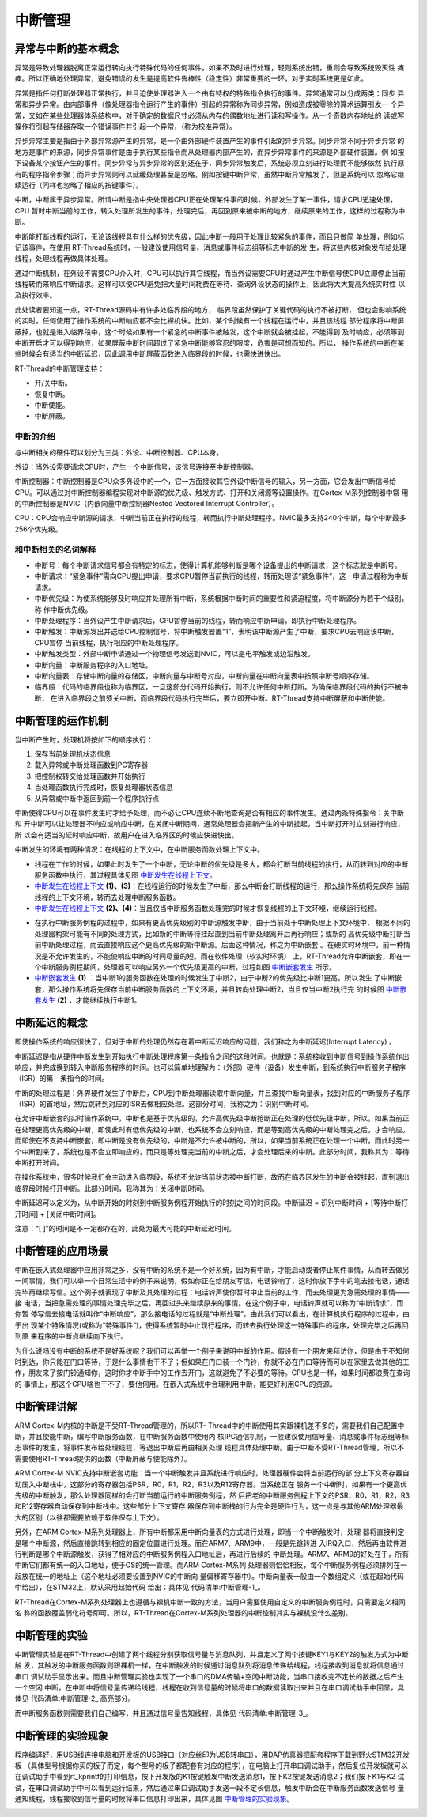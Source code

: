 .. vim: syntax=rst

中断管理
=================

异常与中断的基本概念
~~~~~~~~~~~~~~~~~~~~~~~~~~

异常是导致处理器脱离正常运行转向执行特殊代码的任何事件，如果不及时进行处理，轻则系统出错，重则会导致系统毁灭性
瘫痪。所以正确地处理异常，避免错误的发生是提高软件鲁棒性（稳定性）非常重要的一环，对于实时系统更是如此。

异常是指任何打断处理器正常执行，并且迫使处理器进入一个由有特权的特殊指令执行的事件。异常通常可以分成两类：同步
异常和异步异常。由内部事件（像处理器指令运行产生的事件）引起的异常称为同步异常，例如造成被零除的算术运算引发一
个异常，又如在某些处理器体系结构中，对于确定的数据尺寸必须从内存的偶数地址进行读和写操作。从一个奇数内存地址的
读或写操作将引起存储器存取一个错误事件并引起一个异常，（称为校准异常）。

异步异常主要是指由于外部异常源产生的异常，是一个由外部硬件装置产生的事件引起的异步异常。同步异常不同于异步异常
的地方是事件的来源，同步异常事件是由于执行某些指令而从处理器内部产生的，而异步异常事件的来源是外部硬件装置。例
如按下设备某个按钮产生的事件。同步异常与异步异常的区别还在于，同步异常触发后，系统必须立刻进行处理而不能够依然
执行原有的程序指令步骤；而异步异常则可以延缓处理甚至是忽略，例如按键中断异常，虽然中断异常触发了，但是系统可以
忽略它继续运行（同样也忽略了相应的按键事件）。

中断，中断属于异步异常。所谓中断是指中央处理器CPU正在处理某件事的时候，外部发生了某一事件，请求CPU迅速处理，CPU
暂时中断当前的工作，转入处理所发生的事件，处理完后，再回到原来被中断的地方，继续原来的工作，这样的过程称为中断。

中断能打断线程的运行，无论该线程具有什么样的优先级，因此中断一般用于处理比较紧急的事件，而且只做简
单处理，例如标记该事件，在使用 RT-Thread系统时，一般建议使用信号量、消息或事件标志组等标志中断的发
生，将这些内核对象发布给处理线程，处理线程再做具体处理。

通过中断机制，在外设不需要CPU介入时，CPU可以执行其它线程，而当外设需要CPU时通过产生中断信号使CPU立即停止当前
线程转而来响应中断请求。这样可以使CPU避免把大量时间耗费在等待、查询外设状态的操作上，因此将大大提高系统实时性
以及执行效率。

此处读者要知道一点，RT-Thread源码中有许多处临界段的地方， 临界段虽然保护了关键代码的执行不被打断，
但也会影响系统的实时，任何使用了操作系统的中断响应都不会比裸机快。比如，某个时候有一个线程在运行中，并且该线程
部分程序将中断屏蔽掉，也就是进入临界段中，这个时候如果有一个紧急的中断事件被触发，这个中断就会被挂起，不能得到
及时响应，必须等到中断开启才可以得到响应，如果屏蔽中断时间超过了紧急中断能够容忍的限度，危害是可想而知的。所以，
操作系统的中断在某些时候会有适当的中断延迟，因此调用中断屏蔽函数进入临界段的时候，也需快进快出。

RT-Thread的中断管理支持：

-  开/关中断。

-  恢复中断。

-  中断使能。

-  中断屏蔽。

中断的介绍
^^^^^^^^^^^^^^^

与中断相关的硬件可以划分为三类：外设、中断控制器、CPU本身。

外设：当外设需要请求CPU时，产生一个中断信号，该信号连接至中断控制器。

中断控制器：中断控制器是CPU众多外设中的一个，它一方面接收其它外设中断信号的输入，另一方面，它会发出中断信号给
CPU。可以通过对中断控制器编程实现对中断源的优先级、触发方式、打开和关闭源等设置操作。在Cortex-M系列控制器中常
用的中断控制器是NVIC（内嵌向量中断控制器Nested
Vectored Interrupt Controller）。

CPU：CPU会响应中断源的请求，中断当前正在执行的线程，转而执行中断处理程序。NVIC最多支持240个中断，每个中断最多
256个优先级。

和中断相关的名词解释
^^^^^^^^^^^^^^^^^^^^^^^^^^

-   中断号：每个中断请求信号都会有特定的标志，使得计算机能够判断是哪个设备提出的中断请求，这个标志就是中断号。

-   中断请求：“紧急事件”需向CPU提出申请，要求CPU暂停当前执行的线程，转而处理该“紧急事件”，这一申请过程称为中断请求。

-   中断优先级：为使系统能够及时响应并处理所有中断，系统根据中断时间的重要性和紧迫程度，将中断源分为若干个级别，称
    作中断优先级。

-   中断处理程序：当外设产生中断请求后，CPU暂停当前的线程，转而响应中断申请，即执行中断处理程序。

-   中断触发：中断源发出并送给CPU控制信号，将中断触发器置“1”，表明该中断源产生了中断，要求CPU去响应该中断，CPU暂停
    当前线程，执行相应的中断处理程序。

-   中断触发类型：外部中断申请通过一个物理信号发送到NVIC，可以是电平触发或边沿触发。

-   中断向量：中断服务程序的入口地址。

-   中断向量表：存储中断向量的存储区，中断向量与中断号对应，中断向量在中断向量表中按照中断号顺序存储。

-   临界段：代码的临界段也称为临界区，一旦这部分代码开始执行，则不允许任何中断打断。为确保临界段代码的执行不被中断，
    在进入临界段之前须关中断，而临界段代码执行完毕后，要立即开中断。RT-Thread支持中断屏蔽和中断使能。

中断管理的运作机制
~~~~~~~~~~~~~~~~~~~~~~~~~~~

当中断产生时，处理机将按如下的顺序执行：

1. 保存当前处理机状态信息

2. 载入异常或中断处理函数到PC寄存器

3. 把控制权转交给处理函数并开始执行

4. 当处理函数执行完成时，恢复处理器状态信息

5. 从异常或中断中返回到前一个程序执行点

中断使得CPU可以在事件发生时才给予处理，而不必让CPU连续不断地查询是否有相应的事件发生。通过两条特殊指令：关中断和
开中断可以让处理器不响应或响应中断，在关闭中断期间，通常处理器会把新产生的中断挂起，当中断打开时立刻进行响应，所
以会有适当的延时响应中断，故用户在进入临界区的时候应快进快出。

中断发生的环境有两种情况：在线程的上下文中，在中断服务函数处理上下文中。

-  线程在工作的时候，如果此时发生了一个中断，无论中断的优先级是多大，都会打断当前线程的执行，从而转到对应的中断
   服务函数中执行，其过程具体见图 中断发生在线程上下文_。

-   中断发生在线程上下文_ **(1)、(3)**\ ：在线程运行的时候发生了中断，那么中断会打断线程的运行，那么操作系统将先保存
    当前线程的上下文环境，转而去处理中断服务函数。

-   中断发生在线程上下文_ **(2)、(4)**\ ：当且仅当中断服务函数处理完的时候才恢复线程的上下文环境，继续运行线程。

.. image:: media/interrupt_management/interr002.png
    :align: center
    :name: 中断发生在线程上下文
    :alt: 中断发生在线程上下文


-   在执行中断服务例程的过程中，如果有更高优先级别的中断源触发中断，由于当前处于中断处理上下文环境中，
    根据不同的处理器构架可能有不同的处理方式，比如新的中断等待挂起直到当前中断处理离开后再行响应；或新的
    高优先级中断打断当前中断处理过程，而去直接响应这个更高优先级的新中断源。后面这种情况，称之为中断嵌套
    。在硬实时环境中，前一种情况是不允许发生的，不能使响应中断的时间尽量的短。而在软件处理（软实时环境）
    上，RT-Thread允许中断嵌套，即在一个中断服务例程期间，处理器可以响应另外一个优先级更高的中断，过程如图 中断嵌套发生_ 所示。

-   中断嵌套发生_ **(1)** ：当中断1的服务函数在处理的时候发生了中断2，由于中断2的优先级比中断1更高，所以发生
    了中断嵌套，那么操作系统将先保存当前中断服务函数的上下文环境，并且转向处理中断2，当且仅当中断2执行完
    的时候图 中断嵌套发生_ **(2)** ，才能继续执行中断1。

.. image:: media/interrupt_management/interr003.png
    :align: center
    :name: 中断嵌套发生
    :alt: 中断嵌套发生


中断延迟的概念
~~~~~~~~~~~~~~~~~~~~~

即使操作系统的响应很快了，但对于中断的处理仍然存在着中断延迟响应的问题，我们称之为中断延迟(Interrupt Latency) 。

中断延迟是指从硬件中断发生到开始执行中断处理程序第一条指令之间的这段时间。也就是：系统接收到中断信号到操作系统作出
响应，并完成换到转入中断服务程序的时间。也可以简单地理解为：（外部）硬件（设备）发生中断，到系统执行中断服务子程序
（ISR）的第一条指令的时间。

中断的处理过程是：外界硬件发生了中断后，CPU到中断处理器读取中断向量，并且查找中断向量表，找到对应的中断服务子程序
（ISR）的首地址，然后跳转到对应的ISR去做相应处理。这部分时间，我称之为：识别中断时间。

在允许中断嵌套的实时操作系统中，中断也是基于优先级的，允许高优先级中断抢断正在处理的低优先级中断，所以，如果当前正
在处理更高优先级的中断，即使此时有低优先级的中断，也系统不会立刻响应，而是等到高优先级的中断处理完之后，才会响应。
而即使在不支持中断嵌套，即中断是没有优先级的，中断是不允许被中断的，所以，如果当前系统正在处理一个中断，而此时另一
个中断到来了，系统也是不会立即响应的，而只是等处理完当前的中断之后，才会处理后来的中断。此部分时间，我称其为：等待
中断打开时间。

在操作系统中，很多时候我们会主动进入临界段，系统不允许当前状态被中断打断，故而在临界区发生的中断会被挂起，直到退出
临界段时候打开中断。此部分时间，我称其为：关闭中断时间。

中断延迟可以定义为，从中断开始的时刻到中断服务例程开始执行的时刻之间的时间段。中断延迟 = 识别中断时间 + [等待中断打开时间] + [关闭中断时间]。

注意：“[ ]”的时间是不一定都存在的，此处为最大可能的中断延迟时间。

中断管理的应用场景
~~~~~~~~~~~~~~~~~~~~~~~~~

中断在嵌入式处理器中应用非常之多，没有中断的系统不是一个好系统，因为有中断，才能启动或者停止某件事情，从而转去做另
一间事情。我们可以举一个日常生活中的例子来说明，假如你正在给朋友写信，电话铃响了，这时你放下手中的笔去接电话，通话
完毕再继续写信。这个例子就表现了中断及其处理的过程：电话铃声使你暂时中止当前的工作，而去处理更为急需处理的事情——接
电话，当把急需处理的事情处理完毕之后，再回过头来继续原来的事情。在这个例子中，电话铃声就可以称为“中断请求”，而你暂
停写信去接电话就叫作“中断响应”，那么接电话的过程就是“中断处理”。由此我们可以看出，在计算机执行程序的过程中，由于出
现某个特殊情况(或称为“特殊事件”)，使得系统暂时中止现行程序，而转去执行处理这一特殊事件的程序，处理完毕之后再回到原
来程序的中断点继续向下执行。

为什么说吗没有中断的系统不是好系统呢？我们可以再举一个例子来说明中断的作用。假设有一个朋友来拜访你，但是由于不知何
时到达，你只能在门口等待，于是什么事情也干不了；但如果在门口装一个门铃，你就不必在门口等待而可以在家里去做其他的工
作，朋友来了按门铃通知你，这时你才中断手中的工作去开门，这就避免了不必要的等待。CPU也是一样，如果时间都浪费在查询的
事情上，那这个CPU啥也干不了，要他何用。在嵌入式系统中合理利用中断，能更好利用CPU的资源。

中断管理讲解
~~~~~~~~~~~~~~~~~~

ARM Cortex-M内核的中断是不受RT-Thread管理的，所以RT-
Thread中的中断使用其实跟裸机差不多的，需要我们自己配置中断，并且使能中断，编写中断服务函数，在中断服务函数中使用内
核IPC通信机制，一般建议使用信号量、消息或事件标志组等标志事件的发生，将事件发布给处理线程，等退出中断后再由相关处理
线程具体处理中断。由于中断不受RT-Thread管理，所以不需要使用RT-Thread提供的函数（中断屏蔽与使能除外）。

ARM Cortex-M NVIC支持中断嵌套功能：当一个中断触发并且系统进行响应时，处理器硬件会将当前运行的部
分上下文寄存器自动压入中断栈中，这部分的寄存器包括PSR，R0，R1，R2，R3以及R12寄存器。当系统正在
服务一个中断时，如果有一个更高优先级的中断触发，那么处理器同样的会打断当前运行的中断服务例程，然
后把老的中断服务例程上下文的PSR，R0，R1，R2，R3和R12寄存器自动保存到中断栈中。这些部分上下文寄存
器保存到中断栈的行为完全是硬件行为，这一点是与其他ARM处理器最大的区别（以往都需要依赖于软件保存上下文）。

另外，在ARM Cortex-M系列处理器上，所有中断都采用中断向量表的方式进行处理，即当一个中断触发时，处理
器将直接判定是哪个中断源，然后直接跳转到相应的固定位置进行处理。而在ARM7、ARM9中，一般是先跳转进
入IRQ入口，然后再由软件进行判断是哪个中断源触发，获得了相对应的中断服务例程入口地址后，再进行后续的
中断处理。ARM7、ARM9的好处在于，所有中断它们都有统一的入口地址，便于OS的统一管理。而ARM Cortex-M系列
处理器则恰恰相反，每个中断服务例程必须排列在一起放在统一的地址上（这个地址必须要设置到NVIC的中断向
量偏移寄存器中）。中断向量表一般由一个数组定义（或在起始代码中给出），在STM32上，默认采用起始代码
给出：具体见 代码清单:中断管理-1_。

.. code-block:: guess
    :caption: 代码清单:中断管理-1中断向量表（部分）
    :name: 代码清单:中断管理-1
    :linenos:

    __Vectors       DCD     __initial_sp               ; Top of Stack
                    DCD     Reset_Handler              ; Reset Handler
                    DCD     NMI_Handler                ; NMI Handler
                    DCD     HardFault_Handler          ; Hard Fault Handler
                    DCD     MemManage_Handler          ; MPU Fault Handler
                    DCD     BusFault_Handler           ; Bus Fault Handler
                    DCD     UsageFault_Handler         ; Usage Fault Handler
                    DCD     0                          ; Reserved
                    DCD     0                          ; Reserved
                    DCD     0                          ; Reserved
                    DCD     0                          ; Reserved
                    DCD     SVC_Handler                ; SVCall Handler
                    DCD     DebugMon_Handler           ; Debug Monitor Handler
                    DCD     0                          ; Reserved
                    DCD     PendSV_Handler             ; PendSV Handler
                    DCD     SysTick_Handler            ; SysTick Handler

                    ; External Interrupts
                    DCD     WWDG_IRQHandler            ; Window Watchdog
                    DCD     PVD_IRQHandler             ; PVD through EXTI Line detect
                    DCD     TAMPER_IRQHandler          ; Tamper
                    DCD     RTC_IRQHandler             ; RTC
                    DCD     FLASH_IRQHandler           ; Flash
                    DCD     RCC_IRQHandler             ; RCC
                    DCD     EXTI0_IRQHandler           ; EXTI Line 0
                    DCD     EXTI1_IRQHandler           ; EXTI Line 1
                    DCD     EXTI2_IRQHandler           ; EXTI Line 2
                    DCD     EXTI3_IRQHandler           ; EXTI Line 3
                    DCD     EXTI4_IRQHandler           ; EXTI Line 4
                    DCD     DMA1_Channel1_IRQHandler   ; DMA1 Channel 1
                    DCD     DMA1_Channel2_IRQHandler   ; DMA1 Channel 2
                    DCD     DMA1_Channel3_IRQHandler   ; DMA1 Channel 3
                    DCD     DMA1_Channel4_IRQHandler   ; DMA1 Channel 4
                    DCD     DMA1_Channel5_IRQHandler   ; DMA1 Channel 5
                    DCD     DMA1_Channel6_IRQHandler   ; DMA1 Channel 6
                    DCD     DMA1_Channel7_IRQHandler   ; DMA1 Channel 7

                    ………


RT-Thread在Cortex-M系列处理器上也遵循与裸机中断一致的方法，当用户需要使用自定义的中断服务例程时，只需要定义相同名
称的函数覆盖弱化符号即可。所以，RT-Thread在Cortex-M系列处理器的中断控制其实与裸机没什么差别。

中断管理的实验
~~~~~~~~~~~~~~

中断管理实验是在RT-Thread中创建了两个线程分别获取信号量与消息队列，并且定义了两个按键KEY1与KEY2的触发方式为中断触
发，其触发的中断服务函数则跟裸机一样，在中断触发的时候通过消息队列将消息传递给线程，线程接收到消息就将信息通过串口
调试助手显示出来。而且中断管理实验也实现了一个串口的DMA传输+空闲中断功能，当串口接收完不定长的数据之后产生一个空闲
中断，在中断中将信号量传递给线程，线程在收到信号量的时候将串口的数据读取出来并且在串口调试助手中回显，具体见 代码清单:中断管理-2_ 高亮部分。

.. code-block:: c
    :caption: 代码清单:中断管理-2中断管理的实验
    :emphasize-lines: 32-38,45-46,76-89,127-159
    :name: 代码清单:中断管理-2
    :linenos:

    /**
    *********************************************************************
    * @file    main.c
    * @author  fire
    * @version V1.0
    * @date    2018-xx-xx
    * @brief   RT-Thread 3.0 + STM32 中断管理
    *********************************************************************
    * @attention
    *
    * 实验平台:基于野火STM32全系列（M3/4/7）开发板
    * 论坛    :http://www.firebbs.cn
    * 淘宝    :https://fire-stm32.taobao.com
    *
    **********************************************************************
    */

    /*
    *************************************************************************
    *                             包含的头文件
    *************************************************************************
    */
    #include "board.h"
    #include "rtthread.h"
    #include <string.h>

    /*
    ******************************************************************
    *                               变量
    ******************************************************************
    */
    /* 定义线程控制块 */
    static rt_thread_t key_thread = RT_NULL;
    static rt_thread_t usart_thread = RT_NULL;
    /* 定义消息队列控制块 */
    rt_mq_t test_mq = RT_NULL;
    /* 定义信号量控制块 */
    rt_sem_t test_sem = RT_NULL;

    /************************* 全局变量声明 ****************************/
    /*
    * 当我们在写应用程序的时候，可能需要用到一些全局变量。
    */

    /* 相关宏定义 */
    extern char Usart_Rx_Buf[USART_RBUFF_SIZE];

    /*
    *************************************************************************
    *                             函数声明
    *************************************************************************
    */
    static void key_thread_entry(void* parameter);
    static void usart_thread_entry(void* parameter);

    /*
    *************************************************************************
    *                             main 函数
    *************************************************************************
    */
    /**
    * @brief  主函数
    * @param  无
    * @retval 无
    */
    int main(void)
    {
        /*
        * 开发板硬件初始化，RTT系统初始化已经在main函数之前完成，
        * 即在component.c文件中的rtthread_startup()函数中完成了。
        * 所以在main函数中，只需要创建线程和启动线程即可。
        */
        rt_kprintf("这是一个[野火]- STM32全系列开发板-RTT中断管理实验！\n");
        rt_kprintf("按下KEY1 | KEY2触发中断！\n");
        rt_kprintf("串口发送数据触发中断,线程处理数据!\n");
        /* 创建一个消息队列 */
        test_mq = rt_mq_create("test_mq",/* 消息队列名字 */
                            4,     /* 消息的最大长度 */
                            2,    /* 消息队列的最大容量 */
                            RT_IPC_FLAG_FIFO);/* 队列模式 FIFO(0x00)*/
        if (test_mq != RT_NULL)
            rt_kprintf("消息队列创建成功！\n\n");

        /* 创建一个信号量 */
        test_sem = rt_sem_create("test_sem",/* 消息队列名字 */
                                0,     /* 信号量初始值，默认有一个信号量 */
                                RT_IPC_FLAG_FIFO); /* 信号量模式 FIFO(0x00)*/
        if (test_sem != RT_NULL)
            rt_kprintf("信号量创建成功！\n\n");

        /* 创建一个线程 */
        key_thread =                          /* 线程控制块指针 */
            rt_thread_create( "key",              /* 线程名字 */
                            key_thread_entry,   /* 线程入口函数 */
                            RT_NULL,             /* 线程入口函数参数 */
                            512,                 /* 线程栈大小 */
                            1,                   /* 线程的优先级 */
                            20);                 /* 线程时间片 */

        /* 启动线程，开启调度 */
        if (key_thread != RT_NULL)
            rt_thread_startup(key_thread);
        else
            return -1;

        usart_thread =                          /* 线程控制块指针 */
            rt_thread_create( "usart",              /* 线程名字 */
                            usart_thread_entry,   /* 线程入口函数 */
                            RT_NULL,             /* 线程入口函数参数 */
                            512,                 /* 线程栈大小 */
                            2,                   /* 线程的优先级 */
                            20);                 /* 线程时间片 */

        /* 启动线程，开启调度 */
        if (usart_thread != RT_NULL)
            rt_thread_startup(usart_thread);
        else
            return -1;
    }

    /*
    *******************************************************************
    *                             线程定义
    **********************************************************************
    */

    static void key_thread_entry(void* parameter)
    {
        rt_err_t uwRet = RT_EOK;
        uint32_t r_queue;
        /* 线程都是一个无限循环，不能返回 */
        while (1) {
            /* 队列读取（接收），等待时间为一直等待 */
            uwRet = rt_mq_recv(test_mq,	/* 读取（接收）队列的ID(句柄) */
                            &r_queue,	/* 读取（接收）的数据保存位置 */
                            sizeof(r_queue), /* 读取（接收）的数据的长度 */
                            RT_WAITING_FOREVER); /* 等待时间：一直等 */
            if (RT_EOK == uwRet) {
                rt_kprintf("触发中断的是KEY%d!\n",r_queue);
            } else {
                rt_kprintf("数据接收出错,错误代码: 0x%lx\n",uwRet);
            }
            LED1_TOGGLE;
        }
    }

    static void usart_thread_entry(void* parameter)
    {
        rt_err_t uwRet = RT_EOK;
        /* 线程都是一个无限循环，不能返回 */
        while (1) {
            uwRet = rt_sem_take(test_sem,	/* 获取串口中断的信号量 */
                                0); 	  /* 等待时间：0 */
            if (RT_EOK == uwRet) {
                rt_kprintf("收到数据:%s\n",Usart_Rx_Buf);
                memset(Usart_Rx_Buf,0,USART_RBUFF_SIZE);/* 清零 */
            }
        }
    }
    /****************************END OF FILE****************************/


而中断服务函数则需要我们自己编写，并且通过信号量告知线程，具体见 代码清单:中断管理-3_。

.. code-block:: c
    :caption: 代码清单:中断管理-3中断管理——中断服务函数
    :emphasize-lines: 6-10,17-28,35-55
    :name: 代码清单:中断管理-3
    :linenos:

    /* 该文件统一用于存放中断服务函数 */
    #include "stm32f10x_it.h"
    #include "board.h"
    #include "rtthread.h"

    /* 外部定义消息队列控制块 */
    extern rt_mq_t test_mq;

    uint32_t send_data1 = 1;
    uint32_t send_data2 = 2;
    /************************************************************************
    * @ 函数名  ： KEY1_IRQHandler
    * @ 功能说明： 中断服务函数
    * @ 参数    ： 无
    * @ 返回值  ： 无
    ********************************************************************/
    void KEY1_IRQHandler(void)
    {
        //确保是否产生了EXTI Line中断
        if (EXTI_GetITStatus(KEY1_INT_EXTI_LINE) != RESET) {
            /* 将数据写入（发送）到队列中，等待时间为 0  */
            rt_mq_send(	test_mq,	/* 写入（发送）队列的ID(句柄) */
                        &send_data1, /* 写入（发送）的数据 */
                        sizeof(send_data1)); /* 数据的长度 */
            //清除中断标志位
            EXTI_ClearITPendingBit(KEY1_INT_EXTI_LINE);
        }
    }
    /*******************************************************************
    * @ 函数名  ： KEY1_IRQHandler
    * @ 功能说明： 中断服务函数
    * @ 参数    ： 无
    * @ 返回值  ： 无
    **********************************************************************/
    void KEY2_IRQHandler(void)
    {
        //确保是否产生了EXTI Line中断
        if (EXTI_GetITStatus(KEY2_INT_EXTI_LINE) != RESET) {
            /* 将数据写入（发送）到队列中，等待时间为 0  */
            rt_mq_send(	test_mq,		/* 写入（发送）队列的ID(句柄) */
                        &send_data2,	/* 写入（发送）的数据 */
                        sizeof(send_data2)); /* 数据的长度 */
            //清除中断标志位
            EXTI_ClearITPendingBit(KEY2_INT_EXTI_LINE);
        }
    }

    // 串口中断服务函数
    void DEBUG_USART_IRQHandler(void)
    {
        if (USART_GetITStatus(DEBUG_USARTx,USART_IT_IDLE)!=RESET) {
            Uart_DMA_Rx_Data();       /* 释放一个信号量，表示数据已接收 */
            USART_ReceiveData(DEBUG_USARTx); /* 清除标志位 */
        }
    }


中断管理的实验现象
~~~~~~~~~~~~~~~~~~

程序编译好，用USB线连接电脑和开发板的USB接口（对应丝印为USB转串口），用DAP仿真器把配套程序下载到野火STM32开发板
（具体型号根据你买的板子而定，每个型号的板子都配套有对应的程序），在电脑上打开串口调试助手，然后复位开发板就可以
在调试助手中看到rt_kprintf的打印信息，按下开发版的K1按键触发中断发送消息1，按下K2按键发送消息2；我们按下K1与K2
试试，在串口调试助手中可以看到运行结果，然后通过串口调试助手发送一段不定长信息，触发中断会在中断服务函数发送信号
量通知线程，线程接收到信号量的时候将串口信息打印出来，具体见图 中断管理的实验现象_。

.. image:: media/interrupt_management/interr004.png
    :align: center
    :name: 中断管理的实验现象
    :alt: 中断管理的实验现象

